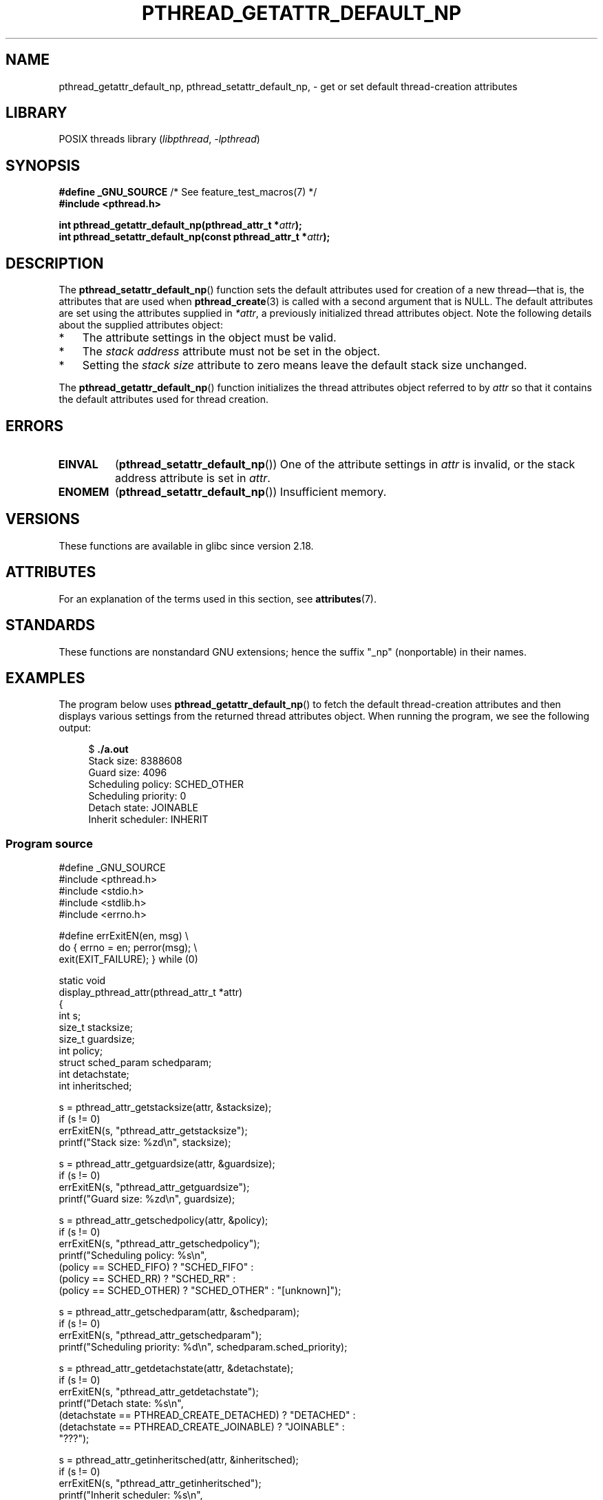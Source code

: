 .\" Copyright (c) 2016 Michael Kerrisk <mtk.manpages@gmail.com>
.\"
.\" SPDX-License-Identifier: Linux-man-pages-copyleft
.\"
.TH PTHREAD_GETATTR_DEFAULT_NP 3 2021-03-22 "Linux man-pages (unreleased)"
.SH NAME
pthread_getattr_default_np, pthread_setattr_default_np, \-
get or set default thread-creation attributes
.SH LIBRARY
POSIX threads library
.RI ( libpthread ", " \-lpthread )
.SH SYNOPSIS
.nf
.BR "#define _GNU_SOURCE" "             /* See feature_test_macros(7) */"
.B #include <pthread.h>
.PP
.BI "int pthread_getattr_default_np(pthread_attr_t *" attr );
.BI "int pthread_setattr_default_np(const pthread_attr_t *" attr );
.fi
.SH DESCRIPTION
The
.BR pthread_setattr_default_np ()
function sets the default attributes used for creation of a new
thread\(emthat is, the attributes that are used when
.BR pthread_create (3)
is called with a second argument that is NULL.
The default attributes are set using the attributes supplied in
.IR *attr ,
a previously initialized thread attributes object.
Note the following details about the supplied attributes object:
.IP * 3
The attribute settings in the object must be valid.
.IP *
The
.I stack address
attribute must not be set in the object.
.IP *
Setting the
.I stack size
attribute to zero means leave the default stack size unchanged.
.PP
The
.BR pthread_getattr_default_np ()
function initializes the thread attributes object referred to by
.I attr
so that it contains the default attributes used for thread creation.
.SH ERRORS
.TP
.B EINVAL
.RB ( pthread_setattr_default_np ())
One of the attribute settings in
.I attr
is invalid, or the stack address attribute is set in
.IR attr .
.TP
.B ENOMEM
.\" Can happen (but unlikely) while trying to allocate memory for cpuset
.RB ( pthread_setattr_default_np ())
Insufficient memory.
.SH VERSIONS
These functions are available in glibc since version 2.18.
.SH ATTRIBUTES
For an explanation of the terms used in this section, see
.BR attributes (7).
.ad l
.nh
.TS
allbox;
lbx lb lb
l l l.
Interface	Attribute	Value
T{
.BR pthread_getattr_default_np (),
.BR pthread_setattr_default_np ()
T}	Thread safety	MT-Safe
.TE
.hy
.ad
.sp 1
.SH STANDARDS
These functions are nonstandard GNU extensions;
hence the suffix "_np" (nonportable) in their names.
.SH EXAMPLES
The program below uses
.BR pthread_getattr_default_np ()
to fetch the default thread-creation attributes and then displays
various settings from the returned thread attributes object.
When running the program, we see the following output:
.PP
.in +4n
.EX
$ \fB./a.out\fP
Stack size:          8388608
Guard size:          4096
Scheduling policy:   SCHED_OTHER
Scheduling priority: 0
Detach state:        JOINABLE
Inherit scheduler:   INHERIT
.EE
.in
.SS Program source
\&
.\" SRC BEGIN (pthread_getattr_default_np.c)
.EX
#define _GNU_SOURCE
#include <pthread.h>
#include <stdio.h>
#include <stdlib.h>
#include <errno.h>

#define errExitEN(en, msg) \e
                        do { errno = en; perror(msg); \e
                             exit(EXIT_FAILURE); } while (0)

static void
display_pthread_attr(pthread_attr_t *attr)
{
    int s;
    size_t stacksize;
    size_t guardsize;
    int policy;
    struct sched_param schedparam;
    int detachstate;
    int inheritsched;

    s = pthread_attr_getstacksize(attr, &stacksize);
    if (s != 0)
        errExitEN(s, "pthread_attr_getstacksize");
    printf("Stack size:          %zd\en", stacksize);

    s = pthread_attr_getguardsize(attr, &guardsize);
    if (s != 0)
        errExitEN(s, "pthread_attr_getguardsize");
    printf("Guard size:          %zd\en", guardsize);

    s = pthread_attr_getschedpolicy(attr, &policy);
    if (s != 0)
        errExitEN(s, "pthread_attr_getschedpolicy");
    printf("Scheduling policy:   %s\en",
            (policy == SCHED_FIFO) ? "SCHED_FIFO" :
            (policy == SCHED_RR) ? "SCHED_RR" :
            (policy == SCHED_OTHER) ? "SCHED_OTHER" : "[unknown]");

    s = pthread_attr_getschedparam(attr, &schedparam);
    if (s != 0)
        errExitEN(s, "pthread_attr_getschedparam");
    printf("Scheduling priority: %d\en", schedparam.sched_priority);

    s = pthread_attr_getdetachstate(attr, &detachstate);
    if (s != 0)
        errExitEN(s, "pthread_attr_getdetachstate");
    printf("Detach state:        %s\en",
            (detachstate == PTHREAD_CREATE_DETACHED) ? "DETACHED" :
            (detachstate == PTHREAD_CREATE_JOINABLE) ? "JOINABLE" :
            "???");

    s = pthread_attr_getinheritsched(attr, &inheritsched);
    if (s != 0)
        errExitEN(s, "pthread_attr_getinheritsched");
    printf("Inherit scheduler:   %s\en",
            (inheritsched == PTHREAD_INHERIT_SCHED) ? "INHERIT" :
            (inheritsched == PTHREAD_EXPLICIT_SCHED) ? "EXPLICIT" :
            "???");
}

int
main(int argc, char *argv[])
{
    int s;
    pthread_attr_t attr;

    s = pthread_getattr_default_np(&attr);
    if (s != 0)
        errExitEN(s, "pthread_getattr_default_np");

    display_pthread_attr(&attr);

    exit(EXIT_SUCCESS);
}
.EE
.\" SRC END
.SH SEE ALSO
.ad l
.nh
.BR pthread_attr_getaffinity_np (3),
.BR pthread_attr_getdetachstate (3),
.BR pthread_attr_getguardsize (3),
.BR pthread_attr_getinheritsched (3),
.BR pthread_attr_getschedparam (3),
.BR pthread_attr_getschedpolicy (3),
.BR pthread_attr_getscope (3),
.BR pthread_attr_getstack (3),
.BR pthread_attr_getstackaddr (3),
.BR pthread_attr_getstacksize (3),
.BR pthread_attr_init (3),
.BR pthread_create (3),
.BR pthreads (7)
